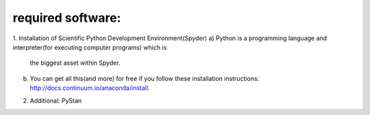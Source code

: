 ************************
required software:
************************

1. Installation of Scientific Python Development Environment(Spyder)
a) Python is a programming language and interpreter(for executing computer programs) which is 
  the biggest asset within Spyder. 
b) You can get all this(and more) for free if you follow these installation instructions: http://docs.continuum.io/anaconda/install.


2. Additional: PyStan
